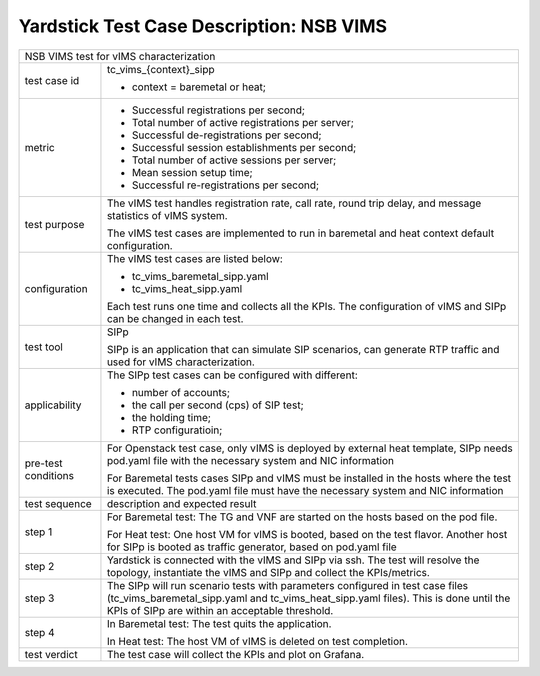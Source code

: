 .. This work is licensed under a Creative Commons Attribution 4.0 International
.. License.
.. http://creativecommons.org/licenses/by/4.0
.. (c) 2019 Viosoft Corporation.

**********************************************
Yardstick Test Case Description: NSB VIMS
**********************************************

+-----------------------------------------------------------------------------+
|NSB VIMS test for vIMS characterization                                      |
|                                                                             |
+--------------+--------------------------------------------------------------+
|test case id  | tc_vims_{context}_sipp                                       |
|              |                                                              |
|              | * context = baremetal or heat;                               |
|              |                                                              |
+--------------+--------------------------------------------------------------+
|metric        | * Successful registrations per second;                       |
|              | * Total number of active registrations per server;           |
|              | * Successful de-registrations per second;                    |
|              | * Successful session establishments per second;              |
|              | * Total number of active sessions per server;                |
|              | * Mean session setup time;                                   |
|              | * Successful re-registrations per second;                    |
|              |                                                              |
+--------------+--------------------------------------------------------------+
|test purpose  | The vIMS test handles registration rate, call rate,          |
|              | round trip delay, and message statistics of vIMS system.     |
|              |                                                              |
|              | The vIMS test cases are implemented to run in baremetal      |
|              | and heat context default configuration.                      |
|              |                                                              |
+--------------+--------------------------------------------------------------+
|configuration | The vIMS test cases are listed below:                        |
|              |                                                              |
|              | * tc_vims_baremetal_sipp.yaml                                |
|              | * tc_vims_heat_sipp.yaml                                     |
|              |                                                              |
|              | Each test runs one time and collects all the KPIs.           |
|              | The configuration of vIMS and SIPp can be changed in each    |
|              | test.                                                        |
+--------------+--------------------------------------------------------------+
|test tool     | SIPp                                                         |
|              |                                                              |
|              | SIPp is an application that can simulate SIP scenarios, can  |
|              | generate RTP traffic and used for vIMS characterization.     |
|              |                                                              |
+--------------+--------------------------------------------------------------+
|applicability | The SIPp test cases can be configured with different:        |
|              |                                                              |
|              | * number of accounts;                                        |
|              | * the call per second (cps) of SIP test;                     |
|              | * the holding time;                                          |
|              | * RTP configuratioin;                                        |
|              |                                                              |
+--------------+--------------------------------------------------------------+
|pre-test      | For Openstack test case, only vIMS is deployed by external   |
|conditions    | heat template, SIPp needs pod.yaml file with the necessary   |
|              | system and NIC information                                   |
|              |                                                              |
|              | For Baremetal tests cases SIPp and vIMS must be installed in |
|              | the hosts where the test is executed. The pod.yaml file must |
|              | have the necessary system and NIC information                |
|              |                                                              |
+--------------+--------------------------------------------------------------+
|test sequence | description and expected result                              |
|              |                                                              |
+--------------+--------------------------------------------------------------+
|step 1        | For Baremetal test: The TG and VNF are started on the hosts  |
|              | based on the pod file.                                       |
|              |                                                              |
|              | For Heat test: One host VM for vIMS is booted, based on      |
|              | the test flavor. Another host for SIPp is booted as          |
|              | traffic generator, based on pod.yaml file                    |
|              |                                                              |
+--------------+--------------------------------------------------------------+
|step 2        | Yardstick is connected with the vIMS and SIPp via ssh.       |
|              | The test will resolve the topology, instantiate the vIMS and |
|              | SIPp and collect the KPIs/metrics.                           |
|              |                                                              |
+--------------+--------------------------------------------------------------+
|step 3        | The SIPp will run scenario tests with parameters configured  |
|              | in test case files (tc_vims_baremetal_sipp.yaml and          |
|              | tc_vims_heat_sipp.yaml files).                               |
|              | This is done until the KPIs of SIPp are within an acceptable |
|              | threshold.                                                   |
|              |                                                              |
+--------------+--------------------------------------------------------------+
|step 4        | In Baremetal test: The test quits the application.           |
|              |                                                              |
|              | In Heat test: The host VM of vIMS is deleted on test         |
|              | completion.                                                  |
+--------------+--------------------------------------------------------------+
|test verdict  | The test case will collect the KPIs and plot on Grafana.     |
+--------------+--------------------------------------------------------------+
